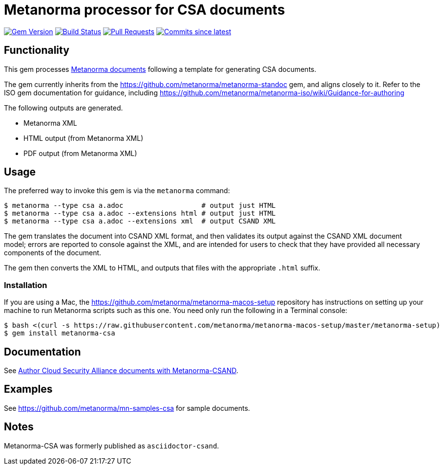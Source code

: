 = Metanorma processor for CSA documents

image:https://img.shields.io/gem/v/metanorma-csa.svg["Gem Version", link="https://rubygems.org/gems/metanorma-csa"]
image:https://github.com/metanorma/metanorma-csa/workflows/rake/badge.svg["Build Status", link="https://github.com/metanorma/metanorma-csa/actions?query=workflow=rake"]
// image:https://codeclimate.com/github/metanorma/metanorma-csand/badges/gpa.svg["Code Climate", link="https://codeclimate.com/github/metanorma/metanorma-csand"]
image:https://img.shields.io/github/issues-pr-raw/metanorma/metanorma-csa.svg["Pull Requests", link="https://github.com/metanorma/metanorma-csa/pulls"]
image:https://img.shields.io/github/commits-since/metanorma/metanorma-csa/latest.svg["Commits since latest",link="https://github.com/metanorma/metanorma-csa/releases"]

== Functionality

This gem processes https://www.metanorma.com/[Metanorma documents] following
a template for generating CSA documents.

The gem currently inherits from the https://github.com/metanorma/metanorma-standoc
gem, and aligns closely to it. Refer to the ISO gem documentation
for guidance, including https://github.com/metanorma/metanorma-iso/wiki/Guidance-for-authoring

The following outputs are generated.

* Metanorma XML
* HTML output (from Metanorma XML)
* PDF output (from Metanorma XML)

// This AsciiDoc syntax for writing CSAND standards is hereby named "AsciiCSAND".

== Usage

The preferred way to invoke this gem is via the `metanorma` command:

[source,console]
----
$ metanorma --type csa a.adoc                   # output just HTML
$ metanorma --type csa a.adoc --extensions html # output just HTML
$ metanorma --type csa a.adoc --extensions xml  # output CSAND XML
----

The gem translates the document into CSAND XML format, and then
validates its output against the CSAND XML document model; errors are
reported to console against the XML, and are intended for users to
check that they have provided all necessary components of the
document.

The gem then converts the XML to HTML, and
outputs that files with the appropriate `.html` suffix.

=== Installation

If you are using a Mac, the https://github.com/metanorma/metanorma-macos-setup
repository has instructions on setting up your machine to run Metanorma
scripts such as this one. You need only run the following in a Terminal console:

[source,console]
----
$ bash <(curl -s https://raw.githubusercontent.com/metanorma/metanorma-macos-setup/master/metanorma-setup)
$ gem install metanorma-csa

----

== Documentation

See https://www.metanorma.com/author/csa/[Author Cloud Security Alliance documents with Metanorma-CSAND].

== Examples

See https://github.com/metanorma/mn-samples-csa for sample documents.

== Notes

Metanorma-CSA was formerly published as `asciidoctor-csand`.
